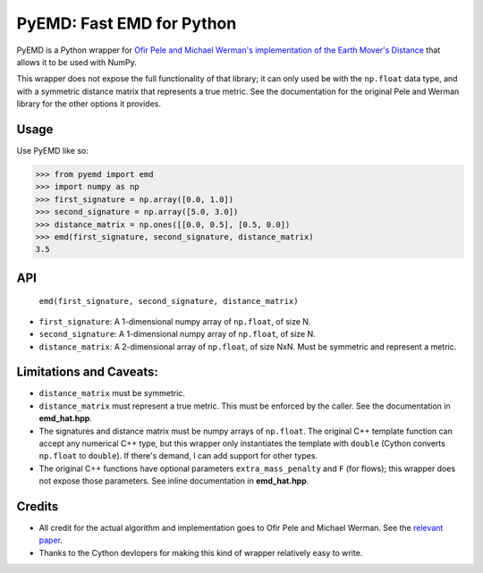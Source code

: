 *********************************************
PyEMD: Fast EMD for Python
*********************************************

PyEMD is a Python wrapper for `Ofir Pele and Michael Werman's implementation of
the Earth Mover's Distance
<http://www.seas.upenn.edu/~ofirpele/FastEMD/code/>`_ that allows it to be used
with NumPy.

This wrapper does not expose the full functionality of that library; it can
only used be with the ``np.float`` data type, and with a symmetric distance
matrix that represents a true metric. See the documentation for the original
Pele and Werman library for the other options it provides.


Usage
=====

Use PyEMD like so:

.. code-block:: python

    >>> from pyemd import emd
    >>> import numpy as np
    >>> first_signature = np.array([0.0, 1.0])
    >>> second_signature = np.array([5.0, 3.0])
    >>> distance_matrix = np.ones([[0.0, 0.5], [0.5, 0.0])
    >>> emd(first_signature, second_signature, distance_matrix)
    3.5

API
===

    ``emd(first_signature, second_signature, distance_matrix)``

- ``first_signature``: A 1-dimensional numpy array of ``np.float``, of size N.
- ``second_signature``: A 1-dimensional numpy array of ``np.float``, of size N.
- ``distance_matrix``: A 2-dimensional array of ``np.float``, of size NxN. Must
  be symmetric and represent a metric.

Limitations and Caveats:
========================

- ``distance_matrix`` must be symmetric.
- ``distance_matrix`` must represent a true metric. This must be enforced by
  the caller. See the documentation in **emd_hat.hpp**.
- The signatures and distance matrix must be numpy arrays of ``np.float``. The
  original C++ template function can accept any numerical C++ type, but this
  wrapper only instantiates the template with ``double`` (Cython converts
  ``np.float`` to ``double``). If there's demand, I can add support for other
  types.
- The original C++ functions have optional parameters ``extra_mass_penalty``
  and ``F`` (for flows); this wrapper does not expose those parameters. See
  inline documentation in **emd_hat.hpp**.


Credits
=======

- All credit for the actual algorithm and implementation goes to Ofir Pele and
  Michael Werman. See the `relevant paper
  <http://www.seas.upenn.edu/~ofirpele/publications/ICCV2009.pdf>`_.
- Thanks to the Cython devlopers for making this kind of wrapper relatively
  easy to write.
